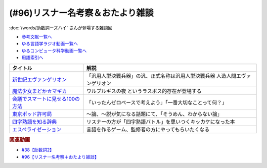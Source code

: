 .. _雑談96参考文献:

.. :ref:`雑談96参考文献 <雑談96参考文献>`

(#96)リスナー名考察＆おたより雑談
======================================================

:doc:`/words/助数詞ーズハイ` さんが登場する雑談回

* `参考文献一覧へ </reference/>`_ 
* `ゆる言語学ラジオ動画一覧へ </videos/yurugengo_radio_list.html>`_ 
* `ゆるコンピュータ科学動画一覧へ </videos/yurucomputer_radio_list.html>`_ 
* `用語索引へ </genindex.html>`_ 

.. raw:: html

  <!--新世紀エヴァンゲリオン--><a href="https://www.amazon.co.jp/%E6%96%B0%E4%B8%96%E7%B4%80%E3%82%A8%E3%83%B4%E3%82%A1%E3%83%B3%E3%82%B2%E3%83%AA%E3%82%AA%E3%83%B3-Blu-ray-STANDARD-Vol-1-%E7%B7%92%E6%96%B9%E6%81%B5%E7%BE%8E/dp/B07SH1QH4Q?crid=6URGWCSZIZ3Z&keywords=%E3%82%A8%E3%83%B4%E3%82%A1%E3%83%B3%E3%82%B2%E3%83%AA%E3%82%AA%E3%83%B3&qid=1653125413&s=dvd&sprefix=%E3%82%A8%E3%83%B4%E3%82%A1%E3%83%B3%E3%82%B2%E3%83%AA%E3%82%AA%E3%83%B3%2Cdvd%2C165&sr=1-26&linkCode=li1&tag=takaoutputblo-22&linkId=14e09957e013358cbdea4a85063cf94b&language=ja_JP&ref_=as_li_ss_il" target="_blank"><img border="0" src="//ws-fe.amazon-adsystem.com/widgets/q?_encoding=UTF8&ASIN=B07SH1QH4Q&Format=_SL110_&ID=AsinImage&MarketPlace=JP&ServiceVersion=20070822&WS=1&tag=takaoutputblo-22&language=ja_JP" ></a><img src="https://ir-jp.amazon-adsystem.com/e/ir?t=takaoutputblo-22&language=ja_JP&l=li1&o=9&a=B07SH1QH4Q" width="1" height="1" border="0" alt="" style="border:none !important; margin:0px !important;" />
  <!--魔法少女まどか☆マギカ--><a href="https://www.amazon.co.jp/%E9%AD%94%E6%B3%95%E5%B0%91%E5%A5%B3%E3%81%BE%E3%81%A9%E3%81%8B%E2%98%86%E3%83%9E%E3%82%AE%E3%82%AB-%E3%82%B3%E3%83%B3%E3%83%97%E3%83%AA%E3%83%BC%E3%83%88-DVD-BOX-283%E5%88%86-%E3%81%BE%E3%81%A9%E3%83%9E%E3%82%AE/dp/B008MJRO0K?__mk_ja_JP=%E3%82%AB%E3%82%BF%E3%82%AB%E3%83%8A&crid=BMJH68ZGY7Z2&keywords=%E9%AD%94%E6%B3%95%E5%B0%91%E5%A5%B3%E3%81%BE%E3%81%A9%E3%81%8B%E2%98%86%E3%83%9E%E3%82%AE%E3%82%AB&qid=1653126236&s=dvd&sprefix=%E9%AD%94%E6%B3%95%E5%B0%91%E5%A5%B3%E3%81%BE%E3%81%A9%E3%81%8B+%E3%83%9E%E3%82%AE%E3%82%AB%2Cdvd%2C151&sr=1-8&linkCode=li1&tag=takaoutputblo-22&linkId=3b4a4bc0715ac9583955dfdb5877e514&language=ja_JP&ref_=as_li_ss_il" target="_blank"><img border="0" src="//ws-fe.amazon-adsystem.com/widgets/q?_encoding=UTF8&ASIN=B008MJRO0K&Format=_SL110_&ID=AsinImage&MarketPlace=JP&ServiceVersion=20070822&WS=1&tag=takaoutputblo-22&language=ja_JP" ></a><img src="https://ir-jp.amazon-adsystem.com/e/ir?t=takaoutputblo-22&language=ja_JP&l=li1&o=9&a=B008MJRO0K" width="1" height="1" border="0" alt="" style="border:none !important; margin:0px !important;" />
  <!--会議でスマートに見せる100の方法--><a href="https://www.amazon.co.jp/%E4%BC%9A%E8%AD%B0%E3%81%A7%E3%82%B9%E3%83%9E%E3%83%BC%E3%83%88%E3%81%AB%E8%A6%8B%E3%81%9B%E3%82%8B100%E3%81%AE%E6%96%B9%E6%B3%95-%E6%97%A9%E5%B7%9D%E6%9B%B8%E6%88%BF-%E3%82%B5%E3%83%A9-%E3%82%AF%E3%83%BC%E3%83%91%E3%83%BC-ebook/dp/B01MTYDZL2?keywords=%E4%BC%9A%E8%AD%B0%E3%81%A7%E3%82%B9%E3%83%9E%E3%83%BC%E3%83%88%E3%81%AB%E8%A6%8B%E3%81%9B%E3%82%8B100%E3%81%AE%E6%96%B9%E6%B3%95&qid=1644025469&sprefix=%E4%BC%9A%E8%AD%B0%E3%81%A7%2Caps%2C192&sr=8-1&linkCode=li1&tag=takaoutputblo-22&linkId=52810464f2507d255dc295f0084d5f35&language=ja_JP&ref_=as_li_ss_il" target="_blank"><img border="0" src="//ws-fe.amazon-adsystem.com/widgets/q?_encoding=UTF8&ASIN=B01MTYDZL2&Format=_SL110_&ID=AsinImage&MarketPlace=JP&ServiceVersion=20070822&WS=1&tag=takaoutputblo-22&language=ja_JP" ></a><img src="https://ir-jp.amazon-adsystem.com/e/ir?t=takaoutputblo-22&language=ja_JP&l=li1&o=9&a=B01MTYDZL2" width="1" height="1" border="0" alt="" style="border:none !important; margin:0px !important;" />
  <!--東京ポッド許可局--><a href="https://www.amazon.co.jp/%E6%9D%B1%E4%BA%AC%E3%83%9D%E3%83%83%E3%83%89%E8%A8%B1%E5%8F%AF%E5%B1%80/dp/B08JL4JX7R?__mk_ja_JP=%E3%82%AB%E3%82%BF%E3%82%AB%E3%83%8A&crid=2R8BLIQAJIDY&keywords=%E6%9D%B1%E4%BA%AC%E3%83%9D%E3%83%83%E3%83%89%E8%A8%B1%E5%8F%AF%E5%B1%80&qid=1653127172&sprefix=%E6%9D%B1%E4%BA%AC%E3%83%9D%E3%83%83%E3%83%89%E8%A8%B1%E5%8F%AF%E5%B1%80%2Caps%2C149&sr=8-1&linkCode=li1&tag=takaoutputblo-22&linkId=e19f5e7dfef2430886c1a62416ce1e22&language=ja_JP&ref_=as_li_ss_il" target="_blank"><img border="0" src="//ws-fe.amazon-adsystem.com/widgets/q?_encoding=UTF8&ASIN=B08JL4JX7R&Format=_SL110_&ID=AsinImage&MarketPlace=JP&ServiceVersion=20070822&WS=1&tag=takaoutputblo-22&language=ja_JP" ></a><img src="https://ir-jp.amazon-adsystem.com/e/ir?t=takaoutputblo-22&language=ja_JP&l=li1&o=9&a=B08JL4JX7R" width="1" height="1" border="0" alt="" style="border:none !important; margin:0px !important;" />
  <!--四字熟語を知る辞典--><a href="https://www.amazon.co.jp/%E5%B0%8F%E5%AD%A6%E9%A4%A8-%E5%9B%9B%E5%AD%97%E7%86%9F%E8%AA%9E%E3%82%92%E7%9F%A5%E3%82%8B%E8%BE%9E%E5%85%B8-%E9%A3%AF%E9%96%93%E6%B5%A9%E6%98%8E-ebook/dp/B08GS9S754?__mk_ja_JP=%E3%82%AB%E3%82%BF%E3%82%AB%E3%83%8A&crid=12G9CR8Z2XS1O&keywords=%E5%9B%9B%E5%AD%97%E7%86%9F%E8%AA%9E%E3%82%92%E7%9F%A5%E3%82%8B%E8%BE%9E%E5%85%B8&qid=1653127017&sprefix=%E5%9B%9B%E5%AD%97%E7%86%9F%E8%AA%9E%E3%82%92%E7%9F%A5%E3%82%8B%2Caps%2C187&sr=8-1&linkCode=li1&tag=takaoutputblo-22&linkId=1dbf0c1d654348c0f7121007913f134e&language=ja_JP&ref_=as_li_ss_il" target="_blank"><img border="0" src="//ws-fe.amazon-adsystem.com/widgets/q?_encoding=UTF8&ASIN=B08GS9S754&Format=_SL110_&ID=AsinImage&MarketPlace=JP&ServiceVersion=20070822&WS=1&tag=takaoutputblo-22&language=ja_JP" ></a><img src="https://ir-jp.amazon-adsystem.com/e/ir?t=takaoutputblo-22&language=ja_JP&l=li1&o=9&a=B08GS9S754" width="1" height="1" border="0" alt="" style="border:none !important; margin:0px !important;" />
  <!--エスペライゼーション--><a href="https://treehoppergames.booth.pm/items/1771206" target="_blank"><img border="0" src="https://booth.pximg.net/61e7e25e-f581-4dca-9f0b-491aa05ec27a/i/1771206/d4fe1082-6429-4612-b046-ec6cd6310e45_base_resized.jpg" width="100"></a>

+------------------------------------+-------------------------------------------------------------------------------+
|              タイトル              |                                     解説                                      |
+====================================+===============================================================================+
| `新世紀エヴァンゲリオン`_          | 「汎用人型決戦兵器」の汎、正式名称は汎用人型決戦兵器 人造人間エヴァンゲリオン |
+------------------------------------+-------------------------------------------------------------------------------+
| `魔法少女まどか☆マギカ`_           | ワルプルギスの夜 というラスボス的存在が登場する                               |
+------------------------------------+-------------------------------------------------------------------------------+
| `会議でスマートに見せる100の方法`_ | 「いったんゼロベースで考えよう」「一番大切なことって何？」                    |
+------------------------------------+-------------------------------------------------------------------------------+
| `東京ポッド許可局`_                | ～論、～説が気になる話題にて、「そうめん、わからない論」                      |
+------------------------------------+-------------------------------------------------------------------------------+
| `四字熟語を知る辞典`_              | リスナーの方が「四字熟語バトル」を思いつくキッカケになった本                  |
+------------------------------------+-------------------------------------------------------------------------------+
| `エスペライゼーション`_            | 言語を作るゲーム、監修者の方にやってもらいたくなる                            |
+------------------------------------+-------------------------------------------------------------------------------+
.. _エスペライゼーション: https://treehoppergames.booth.pm/items/1771206
.. _東京ポッド許可局: https://amzn.to/3wGEKET
.. _四字熟語を知る辞典: https://amzn.to/3MG2Qq3
.. _魔法少女まどか☆マギカ: https://amzn.to/39Hu9l3
.. _新世紀エヴァンゲリオン: https://amzn.to/3yM4p1D
.. _会議でスマートに見せる100の方法: https://amzn.to/3MwDyKW

.. rubric:: 関連動画
* `#38【助数詞2】`_
* `#96【リスナー名考察＋おたより雑談】`_

.. _#38【助数詞2】: https://www.youtube.com/watch?v=K5_ktUB62G0
.. _#96【リスナー名考察＋おたより雑談】: https://www.youtube.com/watch?v=DOPj0ObyX-Y

